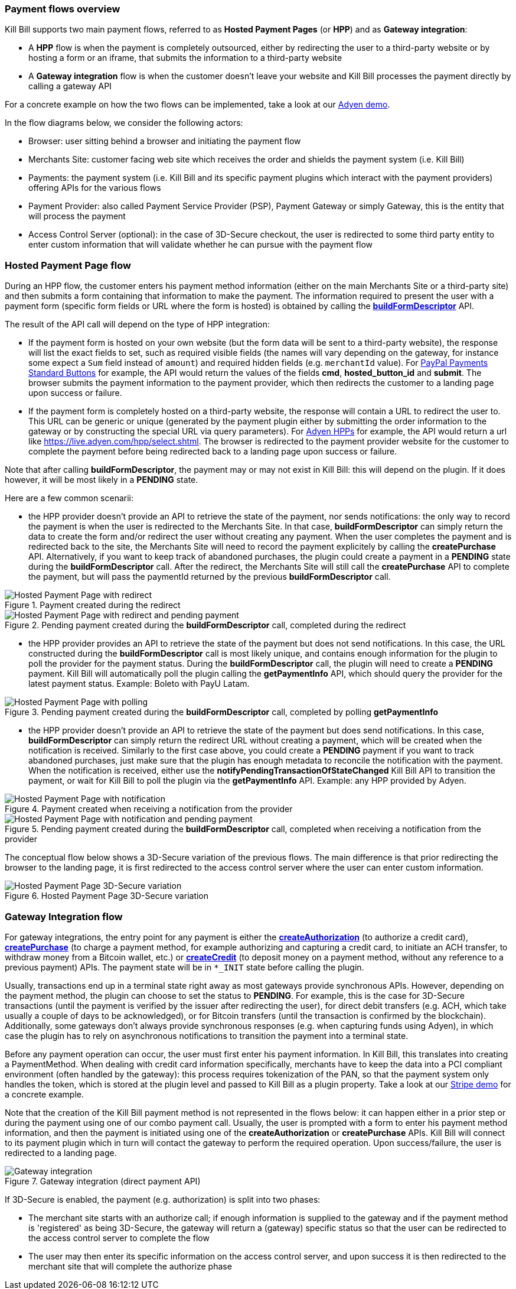 === Payment flows overview

Kill Bill supports two main payment flows, referred to as *Hosted Payment Pages* (or *HPP*) and as *Gateway integration*:

* A *HPP* flow is when the payment is completely outsourced, either by redirecting the user to a third-party website or by hosting a form or an iframe, that submits the information to a third-party website
* A *Gateway integration* flow is when the customer doesn't leave your website and Kill Bill processes the payment directly by calling a gateway API

For a concrete example on how the two flows can be implemented, take a look at our https://github.com/killbill/killbill-adyen-demo[Adyen demo].

In the flow diagrams below, we consider the following actors:

* Browser: user sitting behind a browser and initiating the payment flow
* Merchants Site: customer facing web site which receives the order and shields the payment system (i.e. Kill Bill)
* Payments: the payment system (i.e. Kill Bill and its specific payment plugins which interact with the payment providers) offering APIs for the various flows
* Payment Provider: also called Payment Service Provider (PSP), Payment Gateway or simply Gateway, this is the entity that will process the payment
* Access Control Server (optional): in the case of 3D-Secure checkout, the user is redirected to some third party entity to enter custom information that will validate whether he can pursue with the payment flow

=== Hosted Payment Page flow

During an HPP flow, the customer enters his payment method information (either on the main Merchants Site or a third-party site) and then submits a form containing that information to make the payment. The information required to present the user with a payment form (specific form fields or URL where the form is hosted) is obtained by calling the https://github.com/killbill/killbill-api/blob/master/src/main/java/org/killbill/billing/payment/api/PaymentGatewayApi.java[*buildFormDescriptor*] API.

The result of the API call will depend on the type of HPP integration:

* If the payment form is hosted on your own website (but the form data will be sent to a third-party website), the response will list the exact fields to set, such as required visible fields (the names will vary depending on the gateway, for instance some expect a `Sum` field instead of `amount`) and required hidden fields (e.g. `merchantId` value). For https://developer.paypal.com/docs/classic/paypal-payments-standard/ht_test-pps-buttons/[PayPal Payments Standard Buttons] for example, the API would return the values of the fields *cmd*, *hosted_button_id* and *submit*. The browser submits the payment information to the payment provider, which then redirects the customer to a landing page upon success or failure.
* If the payment form is completely hosted on a third-party website, the response will contain a URL to redirect the user to. This URL can be generic or unique (generated by the payment plugin either by submitting the order information to the gateway or by constructing the special URL via query parameters). For https://docs.adyen.com/developers/hpp-manual[Adyen HPPs] for example, the API would return a url like https://live.adyen.com/hpp/select.shtml. The browser is redirected to the payment provider website for the customer to complete the payment before being redirected back to a landing page upon success or failure.

Note that after calling *buildFormDescriptor*, the payment may or may not exist in Kill Bill: this will depend on the plugin. If it does however, it will be most likely in a **PENDING** state.

Here are a few common scenarii:

* the HPP provider doesn't provide an API to retrieve the state of the payment, nor sends notifications: the only way to record the payment is when the user is redirected to the Merchants Site. In that case, *buildFormDescriptor* can simply return the data to create the form and/or redirect the user without creating any payment. When the user completes the payment and is redirected back to the site, the Merchants Site will need to record the payment explicitely by calling the *createPurchase* API. Alternatively, if you want to keep track of abandoned purchases, the plugin could create a payment in a *PENDING* state during the *buildFormDescriptor* call. After the redirect, the Merchants Site will still call the *createPurchase* API to complete the payment, but will pass the paymentId returned by the previous *buildFormDescriptor* call.

.Payment created during the redirect
image::https://drive.google.com/uc?export=download&id=0B77hl6EwcM8kbDdEN2xnb1FsNTQ&w=960&amp;h=480[Hosted Payment Page with redirect, align="center"]

.Pending payment created during the *buildFormDescriptor* call, completed during the redirect
image::https://drive.google.com/uc?export=download&id=0B77hl6EwcM8kS1lpdTZ5a2UyS2s&w=960&amp;h=480[Hosted Payment Page with redirect and pending payment, align="center"]

* the HPP provider provides an API to retrieve the state of the payment but does not send notifications. In this case, the URL constructed during the *buildFormDescriptor* call is most likely unique, and contains enough information for the plugin to poll the provider for the payment status. During the  *buildFormDescriptor* call, the plugin will need to create a *PENDING* payment. Kill Bill will automatically poll the plugin calling the *getPaymentInfo* API, which should query the provider for the latest payment status. Example: Boleto with PayU Latam.

.Pending payment created during the *buildFormDescriptor* call, completed by polling *getPaymentInfo*
image::https://drive.google.com/uc?export=download&id=0B77hl6EwcM8keFo1TlM0YmlMb0U&w=960&amp;h=480[Hosted Payment Page with polling, align="center"]

* the HPP provider doesn't provide an API to retrieve the state of the payment but does send notifications. In this case, *buildFormDescriptor* can simply return the redirect URL without creating a payment, which will be created when the notification is received. Similarly to the first case above, you could create a *PENDING* payment if you want to track abandoned purchases, just make sure that the plugin has enough metadata to reconcile the notification with the payment. When the notification is received, either use the *notifyPendingTransactionOfStateChanged* Kill Bill API to transition the payment, or wait for Kill Bill to poll the plugin via  the *getPaymentInfo* API. Example: any HPP provided by Adyen.

.Payment created when receiving a notification from the provider
image::https://drive.google.com/uc?export=download&id=0B77hl6EwcM8kX2NBR1AzTC1rV0E&w=960&amp;h=480[Hosted Payment Page with notification, align="center"]

.Pending payment created during the *buildFormDescriptor* call, completed when receiving a notification from the provider
image::https://drive.google.com/uc?export=download&id=0B77hl6EwcM8kYzlBclhndkx0V0U&w=960&amp;h=480[Hosted Payment Page with notification and pending payment, align="center"]

The conceptual flow below shows a 3D-Secure variation of the previous flows. The main difference is that prior redirecting the browser to the landing page, it is first redirected to the access control server where the user can enter custom information.

.Hosted Payment Page 3D-Secure variation
image::https://drive.google.com/uc?export=download&id=0Bw8rymjWckBHbW1IQlNFeVBmUXM&w=960&amp;h=480[Hosted Payment Page 3D-Secure variation, align="center"]

=== Gateway Integration flow

For gateway integrations, the entry point for any payment is either the https://github.com/killbill/killbill-api/blob/master/src/main/java/org/killbill/billing/payment/api/PaymentApi.java[*createAuthorization*] (to authorize a credit card), https://github.com/killbill/killbill-api/blob/master/src/main/java/org/killbill/billing/payment/api/PaymentApi.java[*createPurchase*] (to charge a payment method, for example authorizing and capturing a credit card, to initiate an ACH transfer, to withdraw money from a Bitcoin wallet, etc.) or https://github.com/killbill/killbill-api/blob/master/src/main/java/org/killbill/billing/payment/api/PaymentApi.java[*createCredit*] (to deposit money on a payment method, without any reference to a previous payment) APIs. The payment state will be in `*_INIT` state before calling the plugin.

Usually, transactions end up in a terminal state right away as most gateways provide synchronous APIs. However, depending on the payment method, the plugin can choose to set the status to *PENDING*. For example, this is the case for 3D-Secure transactions (until the payment is verified by the issuer after redirecting the user), for direct debit transfers (e.g. ACH, which take usually a couple of days to be acknowledged), or for Bitcoin transfers (until the transaction is confirmed by the blockchain). Additionally, some gateways don't always provide synchronous responses (e.g. when capturing funds using Adyen), in which case the plugin has to rely on asynchronous notifications to transition the payment into a terminal state.

Before any payment operation can occur, the user must first enter his payment information. In Kill Bill, this translates into creating a PaymentMethod. When dealing with credit card information specifically, merchants have to keep the data into a PCI compliant environment (often handled by the gateway): this process requires tokenization of the PAN, so that the payment system only handles the token, which is stored at the plugin level and passed to Kill Bill as a plugin property. Take a look at our https://github.com/killbill/killbill-stripe-demo[Stripe demo] for a concrete example.

Note that the creation of the Kill Bill payment method is not represented in the flows below: it can happen either in a prior step or during the payment using one of our combo payment call. Usually, the user is prompted with a form to enter his payment method information, and then the payment is initiated using one of the *createAuthorization* or *createPurchase* APIs. Kill Bill will connect to its payment plugin which in turn will contact the gateway to perform the required operation. Upon success/failure, the user is redirected to a landing page.

.Gateway integration (direct payment API)
image::https://drive.google.com/uc?export=download&id=0B77hl6EwcM8kR01kaVJta3VJcDQ&w=960&amp;h=480[Gateway integration, align="center"]

If 3D-Secure is enabled, the payment (e.g. authorization) is split into two phases:

* The merchant site starts with an authorize call; if enough information is supplied to the gateway and if the payment method is 'registered' as being 3D-Secure, the gateway will return a (gateway) specific status so that the user can be redirected to the access control server to complete the flow
* The user may then enter its specific information on the access control server, and upon success it is then redirected to the merchant site that will complete the authorize phase
